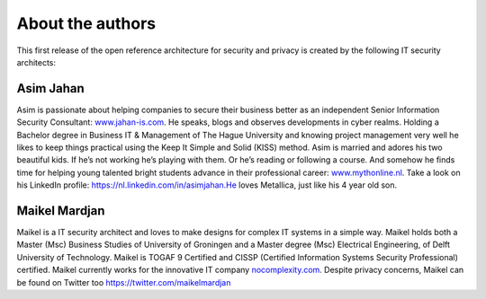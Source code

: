 About the authors
=================

This first release of the open reference architecture for security and
privacy is created by the following IT security architects:

**Asim Jahan**
--------------

Asim is passionate about helping companies to secure their business
better as an independent Senior Information Security
Consultant: \ `www.jahan-is.com <http://www.jahan-is.com>`__. He speaks,
blogs and observes developments in cyber realms. Holding a Bachelor
degree in Business IT & Management of The Hague University and knowing
project management very well he likes to keep things practical using the
Keep It Simple and Solid (KISS) method. Asim is married and adores his
two beautiful kids. If he’s not working he’s playing with them. Or he’s
reading or following a course. And somehow he finds time for helping
young talented bright students advance in their professional
career: \ `www.mythonline.nl <http://www.mythonline.nl>`__. Take a look
on his LinkedIn profile: \ https://nl.linkedin.com/in/asimjahan.He loves
Metallica, just like his 4 year old son.

**Maikel Mardjan**
------------------

Maikel is a IT security architect and loves to make designs for complex
IT systems in a simple way. Maikel holds both a Master (Msc) Business
Studies of University of Groningen and a Master degree (Msc) Electrical
Engineering, of Delft University of Technology. Maikel is TOGAF 9
Certified and CISSP (Certified Information Systems Security
Professional) certified. Maikel currently works for the innovative IT
company \ `nocomplexity.com <https://nocomplexity.com/>`__. Despite
privacy concerns, Maikel can be found on Twitter
too \ https://twitter.com/maikelmardjan
